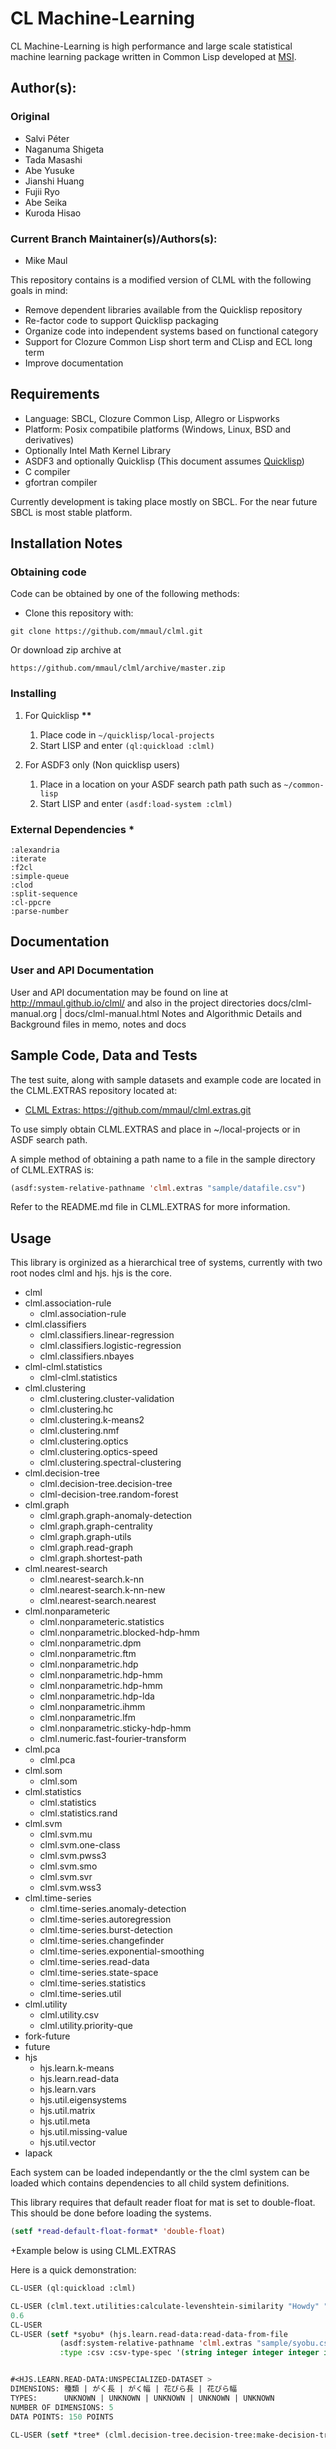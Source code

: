 #+OPTIONS: toc:nil
* CL Machine-Learning

CL Machine-Learning is high performance and large scale statistical
machine learning package written in Common Lisp developed at 
[[http://cl-www.msi.co.jp][MSI]]. 

** Author(s):   
*** Original 
  + Salvi Péter 
  + Naganuma Shigeta
  + Tada Masashi
  + Abe Yusuke
  + Jianshi Huang
  + Fujii Ryo
  + Abe Seika
  + Kuroda Hisao
*** Current Branch Maintainer(s)/Authors(s):    
  +  Mike Maul


This repository contains is a modified version of CLML with the following goals in mind:
  + Remove dependent libraries available from the Quicklisp repository
  + Re-factor code to support Quicklisp packaging 
  + Organize code into independent systems based on functional category
  + Support for Clozure Common Lisp short term and CLisp and ECL long term
  + Improve documentation

** Requirements
  + Language: SBCL, Clozure Common Lisp, Allegro or Lispworks
  + Platform: Posix compatibile platforms (Windows, Linux, BSD and derivatives)
  + Optionally Intel Math Kernel Library
  + ASDF3 and optionally Quicklisp (This document assumes [[http://quicklisp.org][Quicklisp]])
  + C compiler
  + gfortran compiler

Currently development is taking place mostly on SBCL. For the near future SBCL is most stable platform.    
    
** Installation Notes
*** Obtaining code
Code can be obtained by one of the following methods:
  + Clone this repository with:
#+BEGIN_SRC 
  git clone https://github.com/mmaul/clml.git
#+END_SRC
Or download zip archive at
  #+BEGIN_SRC 
  https://github.com/mmaul/clml/archive/master.zip
#+END_SRC

*** Installing
**** For Quicklisp ****
1. Place code in ~~/quicklisp/local-projects~
2. Start LISP and enter ~(ql:quickload :clml)~ 

**** For ASDF3 only (Non quicklisp users)
1. Place in a location on your ASDF search path path such as ~~/common-lisp~
2. Start LISP and enter ~(asdf:load-system :clml)~

*** External Dependencies ***
#+BEGIN_SRC
  :alexandria
  :iterate
  :f2cl
  :simple-queue
  :clod
  :split-sequence
  :cl-ppcre
  :parse-number
#+END_SRC

** Documentation

*** User and API Documentation
User and API documentation may be found on line at http://mmaul.github.io/clml/
and also in the project directories docs/clml-manual.org | docs/clml-manual.html 
Notes and Algorithmic Details and Background    
    files in memo, notes and docs

** Sample Code, Data and Tests
The test suite, along with sample datasets and example code are
located in the CLML.EXTRAS repository located at:
+  [[https://github.com/mmaul/clml.extras.git][ CLML Extras: https://github.com/mmaul/clml.extras.git ]] 

To use simply obtain CLML.EXTRAS and place in ~/local-projects or in ASDF search path.

A simple method of obtaining a path name to a file in the sample
directory of CLML.EXTRAS is:
#+BEGIN_SRC lisp
(asdf:system-relative-pathname 'clml.extras "sample/datafile.csv")
#+END_SRC

Refer to the README.md file in CLML.EXTRAS for more information.
    
** Usage
This library is orginized as a hierarchical tree of systems, currently with two root
nodes clml and hjs. hjs is the core.
- clml
- clml.association-rule
  - clml.association-rule
- clml.classifiers
  - clml.classifiers.linear-regression
  - clml.classifiers.logistic-regression
  - clml.classifiers.nbayes
- clml-clml.statistics
  - clml-clml.statistics
- clml.clustering
  - clml.clustering.cluster-validation
  - clml.clustering.hc
  - clml.clustering.k-means2
  - clml.clustering.nmf
  - clml.clustering.optics
  - clml.clustering.optics-speed
  - clml.clustering.spectral-clustering
- clml.decision-tree
  - clml.decision-tree.decision-tree
  - clml-decision-tree.random-forest
- clml.graph
  - clml.graph.graph-anomaly-detection
  - clml.graph.graph-centrality
  - clml.graph.graph-utils
  - clml.graph.read-graph
  - clml.graph.shortest-path
- clml.nearest-search
  - clml.nearest-search.k-nn
  - clml.nearest-search.k-nn-new
  - clml.nearest-search.nearest
- clml.nonparameteric
  - clml.nonparameteric.statistics
  - clml.nonparametric.blocked-hdp-hmm
  - clml.nonparametric.dpm
  - clml.nonparametric.ftm
  - clml.nonparametric.hdp
  - clml.nonparametric.hdp-hmm
  - clml.nonparametric.hdp-hmm
  - clml.nonparametric.hdp-lda
  - clml.nonparametric.ihmm
  - clml.nonparametric.lfm
  - clml.nonparametric.sticky-hdp-hmm
  - clml.numeric.fast-fourier-transform
- clml.pca
  - clml.pca
- clml.som
  - clml.som
- clml.statistics
  - clml.statistics
  - clml.statistics.rand
- clml.svm
  - clml.svm.mu
  - clml.svm.one-class
  - clml.svm.pwss3
  - clml.svm.smo
  - clml.svm.svr
  - clml.svm.wss3
- clml.time-series
  - clml.time-series.anomaly-detection
  - clml.time-series.autoregression
  - clml.time-series.burst-detection
  - clml.time-series.changefinder
  - clml.time-series.exponential-smoothing
  - clml.time-series.read-data
  - clml.time-series.state-space
  - clml.time-series.statistics
  - clml.time-series.util
- clml.utility
  - clml.utility.csv
  - clml.utility.priority-que
- fork-future
- future
- hjs
  - hjs.learn.k-means
  - hjs.learn.read-data
  - hjs.learn.vars
  - hjs.util.eigensystems
  - hjs.util.matrix
  - hjs.util.meta
  - hjs.util.missing-value
  - hjs.util.vector
- lapack

Each system can be loaded independantly or the the clml system can be loaded which contains
dependencies to all child system definitions.

This library requires that default reader float for mat is set to double-float. This should
be done before loading the systems.
#+BEGIN_SRC lisp
    (setf *read-default-float-format* 'double-float)    
#+END_SRC

+Example below is using CLML.EXTRAS
    
Here is a quick demonstration:
#+BEGIN_SRC lisp
    CL-USER (ql:quickload :clml)
    
    CL-USER (clml.text.utilities:calculate-levenshtein-similarity "Howdy" "doody")
    0.6
    CL-USER 
    CL-USER (setf *syobu* (hjs.learn.read-data:read-data-from-file 
               (asdf:system-relative-pathname 'clml.extras "sample/syobu.csv")
               :type :csv :csv-type-spec '(string integer integer integer integer)))


    #<HJS.LEARN.READ-DATA:UNSPECIALIZED-DATASET >
    DIMENSIONS: 種類 | がく長 | がく幅 | 花びら長 | 花びら幅
    TYPES:      UNKNOWN | UNKNOWN | UNKNOWN | UNKNOWN | UNKNOWN
    NUMBER OF DIMENSIONS: 5
    DATA POINTS: 150 POINTS

    CL-USER (setf *tree* (clml.decision-tree.decision-tree:make-decision-tree *syobu* "種類"))


    (((("花びら長" . 30)
       (("花びら幅" . 18) ("花びら幅" . 23) ("花びら幅" . 20) ("花びら幅" . 19) ("花びら幅" . 25)
        ("花びら幅" . 24) ("花びら幅" . 21) ("花びら幅" . 14) ("花びら幅" . 15) ("花びら幅" . 22)
         ("花びら幅" . 16) ("花びら幅" . 17) ("花びら幅" . 13) ("花びら幅" . 11) ("花びら幅" . 12)
      ...
      (("Virginica" . 50) ("Versicolor" . 50) ("Setosa" . 50))
      ((149 148 147 146 145 144 143 142 141 140 139 138 137 136 135 134 133 132 131
      ...
     (((("花びら幅" . 18)
        (("花びら幅" . 23) ("花びら幅" . 20) ("花びら幅" . 19) ("花びら幅" . 25) ("花びら幅" . 24)
         ("花びら幅" . 21) ("花びら幅" . 14) ("花びら幅" . 15) ("花びら幅" . 22) ("花びら幅" . 16)
         ("花びら幅" . 17) ("花びら幅" . 13) ("花びら幅" . 11) ("花びら幅" . 12) ("花びら幅" . 10)
     ...
    
    )))
    CL-USER    
    CL-USER  (clml.decision-tree.decision-tree:print-decision-tree *tree*)
        [30 <= 花びら長?]((Virginica . 50) (Versicolor . 50) (Setosa . 50))
           Yes->[18 <= 花びら幅?]((Versicolor . 50) (Virginica . 50))
             Yes->[49 <= 花びら長?]((Virginica . 45) (Versicolor . 1))
                 Yes->((Virginica . 43))
                 No->[60 <= がく長?]((Versicolor . 1) (Virginica . 2))
                    Yes->((Virginica . 2))
                    No->((Versicolor . 1))
              No->[50 <= 花びら長?]((Virginica . 5) (Versicolor . 49))
                 Yes->[16 <= 花びら幅?]((Versicolor . 2) (Virginica . 4))
                    Yes->[70 <= がく長?]((Virginica . 1) (Versicolor . 2))
                       Yes->((Virginica . 1))
                       No->((Versicolor . 2))
                    No->((Virginica . 3))
                 No->[17 <= 花びら幅?]((Versicolor . 47) (Virginica . 1))
                    Yes->((Virginica . 1))
                      No->((Versicolor . 47))
           No->((Setosa . 50))
#+END_SRC
